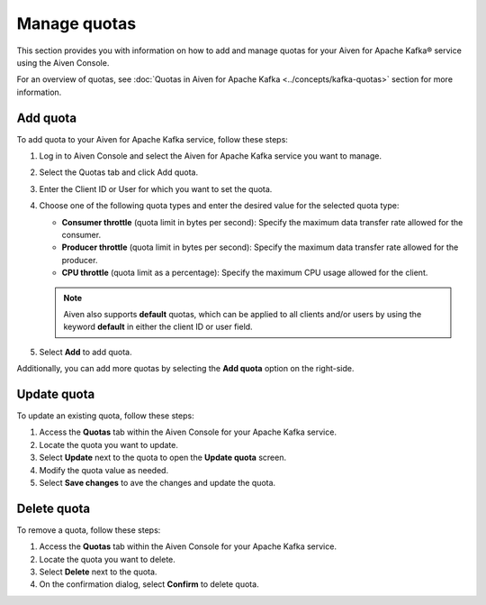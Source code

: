 Manage quotas
==============
This section provides you with information on how to add and manage quotas for your Aiven for Apache Kafka® service using the Aiven Console. 

For an overview of quotas, see :doc:`Quotas in Aiven for Apache Kafka <../concepts/kafka-quotas>` section for more information.

Add quota
------------

To add quota to your Aiven for Apache Kafka service, follow these steps:

1. Log in to Aiven Console and select the Aiven for Apache Kafka service you want to manage. 
2. Select the Quotas tab and click Add quota. 
3. Enter the Client ID or User for which you want to set the quota.
4. Choose one of the following quota types and enter the desired value for the selected quota type:
   
   * **Consumer throttle** (quota limit in bytes per second): Specify the maximum data transfer rate allowed for the consumer.
   * **Producer throttle** (quota limit in bytes per second): Specify the maximum data transfer rate allowed for the producer.
   * **CPU throttle** (quota limit as a percentage): Specify the maximum CPU usage allowed for the client.
  
   .. note:: 
   
       Aiven also supports **default** quotas, which can be applied to all clients and/or users by using the keyword **default** in either the client ID or user field.
  
5. Select **Add** to add quota. 

Additionally, you can add more quotas by selecting the **Add quota** option on the right-side.

Update quota
--------------

To update an existing quota, follow these steps:

1. Access the **Quotas** tab within the Aiven Console for your Apache Kafka service.
2. Locate the quota you want to update.
3. Select **Update**  next to the quota to open the **Update quota** screen.
4. Modify the quota value as needed.
5. Select **Save changes** to ave the changes and update the quota.

Delete quota
---------------
To remove a quota, follow these steps: 

1.  Access the **Quotas** tab within the Aiven Console for your Apache Kafka service.
2.  Locate the quota you want to delete.
3.  Select **Delete**  next to the quota.
4.  On the confirmation dialog, select **Confirm** to delete quota. 





